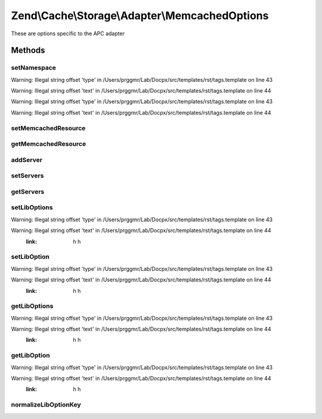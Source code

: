 .. /Cache/Storage/Adapter/MemcachedOptions.php generated using docpx on 01/15/13 05:29pm


Zend\\Cache\\Storage\\Adapter\\MemcachedOptions
***********************************************


These are options specific to the APC adapter



Methods
=======

setNamespace
------------

.. function:: setNamespace($namespace)


    Set namespace.
    
    The option Memcached::OPT_PREFIX_KEY will be used as the namespace.
    It can't be longer than 128 characters.


Warning: Illegal string offset 'type' in /Users/prggmr/Lab/Docpx/src/templates/rst/tags.template on line 43

Warning: Illegal string offset 'text' in /Users/prggmr/Lab/Docpx/src/templates/rst/tags.template on line 44

Warning: Illegal string offset 'type' in /Users/prggmr/Lab/Docpx/src/templates/rst/tags.template on line 43

Warning: Illegal string offset 'text' in /Users/prggmr/Lab/Docpx/src/templates/rst/tags.template on line 44



setMemcachedResource
--------------------

.. function:: setMemcachedResource([$memcachedResource = false])


    A memcached resource to share

    :param null|MemcachedResource $memcachedResource: 

    :rtype: MemcachedOptions 



getMemcachedResource
--------------------

.. function:: getMemcachedResource()


    Get memcached resource to share

    :rtype: null|MemcachedResource 



addServer
---------

.. function:: addServer($host, [$port = 11211, [$weight = false]])


    Add a server to the list

    :param string $host: 
    :param int $port: 
    :param int $weight: 

    :rtype: MemcachedOptions 



setServers
----------

.. function:: setServers($servers)


    Set a list of memcached servers to add on initialize

    :param string|array $servers: list of servers

    :rtype: MemcachedOptions 

    :throws: Exception\InvalidArgumentException 



getServers
----------

.. function:: getServers()


    Get Servers

    :rtype: array 



setLibOptions
-------------

.. function:: setLibOptions($libOptions)


    Set libmemcached options

    :param array $libOptions: 

    :rtype: MemcachedOptions 


Warning: Illegal string offset 'type' in /Users/prggmr/Lab/Docpx/src/templates/rst/tags.template on line 43

Warning: Illegal string offset 'text' in /Users/prggmr/Lab/Docpx/src/templates/rst/tags.template on line 44
    :link: h h



setLibOption
------------

.. function:: setLibOption($key, $value)


    Set libmemcached option

    :param string|int $key: 
    :param mixed $value: 

    :rtype: MemcachedOptions 


Warning: Illegal string offset 'type' in /Users/prggmr/Lab/Docpx/src/templates/rst/tags.template on line 43

Warning: Illegal string offset 'text' in /Users/prggmr/Lab/Docpx/src/templates/rst/tags.template on line 44
    :link: h h



getLibOptions
-------------

.. function:: getLibOptions()


    Get libmemcached options

    :rtype: array 


Warning: Illegal string offset 'type' in /Users/prggmr/Lab/Docpx/src/templates/rst/tags.template on line 43

Warning: Illegal string offset 'text' in /Users/prggmr/Lab/Docpx/src/templates/rst/tags.template on line 44
    :link: h h



getLibOption
------------

.. function:: getLibOption($key)


    Get libmemcached option

    :param string|int $key: 

    :rtype: mixed 


Warning: Illegal string offset 'type' in /Users/prggmr/Lab/Docpx/src/templates/rst/tags.template on line 43

Warning: Illegal string offset 'text' in /Users/prggmr/Lab/Docpx/src/templates/rst/tags.template on line 44
    :link: h h



normalizeLibOptionKey
---------------------

.. function:: normalizeLibOptionKey($key)


    Normalize libmemcached option name into it's constant value

    :param string|int $key: 

    :throws Exception\InvalidArgumentException: 





